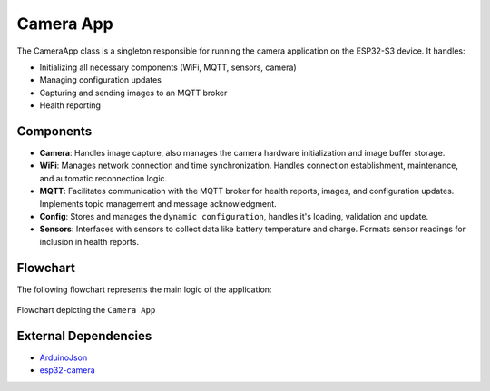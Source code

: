 Camera App
===========
The CameraApp class is a singleton responsible for running the camera application on the ESP32-S3 device. It handles:

- Initializing all necessary components (WiFi, MQTT, sensors, camera)

- Managing configuration updates

- Capturing and sending images to an MQTT broker

- Health reporting

Components
-----------

- **Camera**: Handles image capture, also manages the camera hardware initialization and image buffer storage.

- **WiFi**: Manages network connection and time synchronization. Handles connection establishment, maintenance, and automatic reconnection logic.

- **MQTT**: Facilitates communication with the MQTT broker for health reports, images, and configuration updates. Implements topic management and message acknowledgment.

- **Config**:  Stores and manages the ``dynamic configuration``, handles it's loading, validation and update.

- **Sensors**:  Interfaces with sensors to collect data like battery temperature and charge. Formats sensor readings for inclusion in health reports.

Flowchart
----------

The following flowchart represents the main logic of the application:

.. figure:: ../../../_static/camera_app_flowchart.png
        :align: center
        :scale: 80%
        :alt: Flowchart depicting the ``Camera App``

        Flowchart depicting the ``Camera App``

External Dependencies
----------------------

- `ArduinoJson <https://github.com/bblanchon/ArduinoJson>`_

- `esp32-camera <https://github.com/espressif/esp32-camera>`_

.. include-build-file:: inc/camera_app.inc